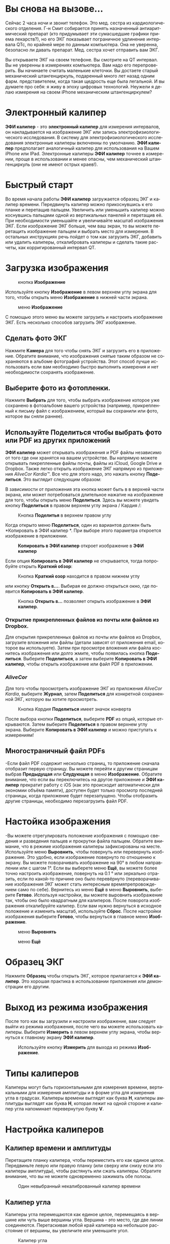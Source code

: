 #+TITLE:     
#+AUTHOR:    David Mann
#+EMAIL:     mannd@epstudiossoftware.com
#+DATE:      [2018-01-02 Tue]
#+DESCRIPTION: EP Calipers Help
#+KEYWORDS:
#+LANGUAGE:  ru
#+OPTIONS:   H:3 num:nil toc:t \n:nil @:t ::t |:t ^:t -:t f:t *:t <:t
#+OPTIONS:   TeX:t LaTeX:t skip:nil d:nil todo:t pri:nil tags:not-in-toc
#+INFOJS_OPT: view:nil toc:nil ltoc:t mouse:underline buttons:0 path:http://orgmode.org/org-info.js
#+EXPORT_SELECT_TAGS: export
#+EXPORT_EXCLUDE_TAGS: noexport
#+LINK_UP:   
#+LINK_HOME: 
#+XSLT:
#+HTML_HEAD: <style media="screen" type="text/css"> img {max-width: 100%; height: auto;} </style>
* Вы снова на вызове...
Сейчас 2 часа ночи и звонит телефон. Это мед. сестра из кардиологического отделения. Г-н Смит собирается принять назначенный антиаритмический препарат (кто придумывает эти сумасшедшие графики приема лекарств?), но его ЭКГ показывает пограничное удлинение интервала QTc, по крайней мере по данным компьютера. Она не уверенна, безопасно ли давать препарат. Мед. сестра хочет отправить вам ЭКГ. 

Вы открываете ЭКГ на своем телефоне. Вы смотрите на QT интервал. Вы не уверенны в измерениях компьютера. Вам надо его перепроверить. Вы начинаете считать маленькие клеточки. Вы достаете старый механический штангенциркуль, подаренный много лет назад одним фарм. представителем, когда такая щедрость еще была легальной. И вы думаете про себя: я живу в эпоху цифровых технологий. Неужели я делаю измерения на своем iPhone механическим штангенциркулем?
* Электронный калипер
*ЭФИ калипер* - это *электронный калипер* для измерения интервалов, он накладывается на изображение ЭКГ или запись электрофизиологического исследования. В систему для  электрофизиологического исследования электронные калиперы включенны по умолчанию. *ЭФИ калипер* предполагает аналогичный калипер для использования на Вашем iPhone или IPad. Электронные калиперы *ЭФИ калипер* точнее в измерении, проще в использовании и менее опасны, чем механический штангенциркуль (они не имеют острых краев!).
* Быстрый старт
Во время начала работы *ЭФИ калипер* загружается образец ЭКГ и калипер времени. Передвинуть калипер можно прикоснувшись к его планке и перетащив пальцем. Увеличить или уменьшить калипер можно коснувшись пальцами одной из вертикальных панелей и перетащив её. При необходимости уменьшайте и увеличивайте масштаб изображения ЭКГ. Если изображение ЭКГ больше, чем ваш экран, то вы можете перетащить изображение пальцем и выбрать место для измерения. В остальных инструкциях речь пойдет о том как загрузить ЭКГ, добавить или удалить калиперы, откалибровать калиперы и сделать такие расчеты, как корригированный интервал QT. 
* Загрузка изображения
#+CAPTION: кнопка *Изображение*
[[./img/image_button.png]]

Используйте кнопку *Изображение* в левом верхнем углу экрана для того, чтобы открыть меню *Изображение* в нижней части экрана.
#+CAPTION: меню *Изображение*
[[./img/image_menu.png]]


С помощью этого меню вы можете загрузить и настроить изображение ЭКГ. Есть несколько способов загрузить ЭКГ изображение. 
** Сделать фото ЭКГ
[[./img/camera_icon.png]] Нажмите *Камера* для того чтобы снять ЭКГ и загрузить его в приложение. Обратите внимание, что изображения снятые таким образом не сохраняются в альбоме фотографий устройства. Этот способ лучше использовать если вам необходимо быстро выполнить измерения и нет необходимости сохранять изображение.  
** Выберите фото из фотопленки.
Нажмите *Выбрать* для того, чтобы выбрать изображение которое уже сохранено в фотоальбоме вашего устройства (например, прикрепленный к письму файл с изображением, который вы сохранили или фото, которое вы сняли раннее).
** Используйте *Поделиться* чтобы выбрать фото или PDF из других приложений
*ЭФИ калипер* может открывать изображения и PDF файлы независимо от того где они хранятся на вашем устройстве. Вы напрямую можете открывать пикрепленные файлы почты, файлы из iCloud, Google Drive и Dropbox. Также легко открыть изображение ЭКГ напрямую из приложения /AliveCor Kardia™/. Все что для этого надо, это нажать кнопку *Поделиться*. Это выглядит следующим образом: [[./img/share_icon.png]]

В зависимости от приложения эта кнопка может быть в в верхней части экрана, или может потребоваться длительное нажатие на изображение для того, чтобы открыть меню *Поделиться*. Здесь вы можете увидеть кнопку *Поделиться* в правом верхнем углу экрана / Кардия /:
#+CAPTION: Кнопка *Поделитья* в верхнем правом углу
[[./img/aliveecgtop.png]]

Когда открыто меню *Поделиться*, один из вариантов должен быть *Копировать в ЭФИ калипер *. При выборе этого параметра откроется изображение в приложении.
#+CAPTION: *Копировать в ЭФИ калипер* откроет изображение в *ЭФИ калипер*
[[./img/copy_to_ep_calipers.png]]

Если опция *Копировать в ЭФИ калипер* не открывается, тогда попробуйте открыть *Краткий обзор*:

#+CAPTION: Кнопка *Краткий озор* находится в правом нижнем углу
[[./img/quicklook.png]]

или кнопку *Открыть в...*. Выбирая ее должно открыться окно, где появится *Копировать в ЭФИ калипер*.

#+CAPTION: Кнопка *Открыть в...* позволяет открыть  изображение в *ЭФИ калипер*.
[[./img/openin.png]]

*** Открытие прикрепленных файлов из почты или файлов из Dropbox.
Для открытия прикрепленных файлов из почты или файлов из Dropbox, загрузите вложения или файлы (детали зависят от приложения email, которое вы используете). Затем при просмотре вложения или файла коснитесь изображения или долго жмите, чтобы появилась кнопка *Поделиться*. Выберите *Поделиться*, а затем выберите *Копировать в ЭФИ калипер*, чтобы открыть изображение или файл PDF в приложении.

*** /AliveCor/
Для того чтобы просмотреть изображение ЭКГ из приложения /AliveCor Kardia/, выберите *Журнал*, затем *Поделиться* для конкретной сохраненной ЭКГ, которую вы хотите просмотреть.

#+CAPTION: Кнопка /Kaрдия/ *Поделиться* имеет значок конверта
[[./img/alive_ecg.png]]

После выбора кнопки *Поделиться*, выберите *PDF* из опций, которые открываются. Затем выберите *Поделиться* в правом верхнем углу экрана. Выберите *Копировать в ЭФИ калипер* и можно приступать к измерениям!

** Многостраничный файл PDFs
-Если файл PDF содержит несколько страниц, то приложение сначала отобразит первую страницу. Вы можете перейти к другим страницам выбрав *Предыдущая* или *Слудующая* в меню *Изображение*. Обратите внимание, что если вы переключитесь на другое приложение и *ЭФИ калипер* прекратит работу с iOS (как это происходит автоматически для экономии объёма памяти), доступен будет только просмотр последней страницы, когда приложение будет перезапущено. Чтобы отобразить другие страницы, необходимо перезагрузить файл PDF.

* Настойка изображения
-Вы можете отрегулировать положение изображения с помощью сведения и разведения пальцев и прокрутки файла пальцем. Обратите внимание, что в режиме изображения калиперы зафиксированы на месте. Используйте меню *Выровнить*, чтобы повернуть или перевернуть изображение. Это удобно, если изображение повернуто по отношению к экрану. Вы можете поворачивать изображение на 90° в любом направлении или с шагом 1°. Если вы выберете меню *Ещё*, вы можете более точно настроить изображение, повернуть на 0.1 ° или зеркально отразить, если по какой-то причине оно было перевёрнуто (переворачивание изображения ЭКГ может стать интересным времяпрепровождением само по себе). Вернитесь из меню *Ещё* в меню *Выровнить*, выберите *Готово*. Используя настройки, вы можете выровнить изображение так, чтобы оно было квадратным для калиперов. После поворота изображения откалибруйте калипер. Если вам нужно вернуться в исходное положение и изменить масштаб, используйте *Сброс*. После настройки изображения выберите *Готово*, чтобы вернуться в главное меню *Изображение*.
#+CAPTION: меню *Выровнять*
[[./img/adjust_menu.png]]
#+CAPTION: меню *Ещё*
[[./img/more_menu.png]]

* Образец ЭКГ
Нажмите *Образец* чтобы открыть ЭКГ, которое прилагается к *ЭФИ калипер*. Это хорошая практика в использовании приложения или демонстрации его другим.
* Выход из режима изображения
После того как вы загрузили и  настроили изображение, вам следует выйти из режима изображения, после чего вы можете использовать калиперы. Выберите *Измерить* в левом верхнем углу экрана, чтобы вернуться к главному экрану *ЭФИ калипер*.
#+CAPTION: Используйте кнопку *Измерить* для выхода из режима *Изображение*.
[[./img/measure_button.png]]

* Типы калиперов
Калиперы могут быть горизонтальными для измерения времени, вертикальными для измерения амплитуды и в форме угла для измерения угла в градусах. Калиперы времени выглядят как буква *Н*, калиперы амплитуды выглядят как буква *Н*, которая лежит на одной стороне и калипер угла напоминает перевернутую букву *V*.

* Настройка калиперов
** Калипер времени и амплитуды
Перетащите планку калипера, чтобы переместить его как единое целое. Передвиньте левую или правую планку (или сверху или снизу если это калиперы амплитуды), чтобы растянуть или сжать калиперы. Обратите внимание, что вы не можете одновременно зажимать обе полосы.
#+CAPTION: Один невыбранный некалиброванный калипер времени
[[./img/uncalibrated_caliper.png]]

** Калипер угла
Калиперы угла перемещаются как единое целое, перемещаясь в вершине или чуть выше вершины угла. Вершина - это место, где две линии соединяются. Перетаскивая любой край калипера на небольшое расстояние от вершины, вы увеличите или уменьшите угол. 
#+CAPTION: Калипер угла
[[./img/angle_caliper.png]]

** Микропередвижения
-Можно передвигать калипер на очень короткие интервалы используя для этого клавиши со стрелками.  Подробнее смотрите в разделе [[tweak][Точная настройка положения калипера]].

* Выполнение измерений
Интервал, измеренный калиперами времени или амплитуды, отображается сверху или рядом с планкой калипера. До тех пор, пока эти калиперы калибруются, измерения отображаются в произвольных единицах (пикселях, эквивалент пикселям на экране). Угловые калиперы показывают текущий угол в градусах и не требуют калибровки для измерения угла. 
* Добавляйте и удаляйте калиперы 
выбрав *+* из главного меню, чтобы добавить новый калипер.
#+CAPTION: Главое меню
[[./img/main_menu2.png]]

Выберите *Время*, *Амплитуда* или *Угол* чтобы добавить калипер, который вы хотите. 

Дважды нажмите на калипер, чтобы удалить его.
#+CAPTION: Добавить калипер в меню
[[./img/add_caliper_menu.png]]

* Выбор калипера
Когда используются несклько калиперов, необходимо, чтобы один из них был активным когда вы калибруете или производите вычисления. По умолчанию неактивный калипер синего цвета, а активный - красного. Вы можете изменить эти цвета, используя функцию [[app preferences][Индивидуальные настройки]], или это можно сделать с помощью [[colors][изменить индивидуальные цвета калиперов]]. Вы можете активировать калипер одним нажатием. Коснитесь его еще раз (но не слишком быстро, так как двойное нажатие удалит калипер), чтобы деактивировать его. Поскольку одновременно может быть только один активный калипер, выбор другого калипера снимет выбор с предыдущего калипера. В некоторых случаях калипер будет выбран автоматически (например, для калибровки), если вы еще не выбрали его. Если вы хотите выбрать другой калипер, просто нажмите на него.
#+CAPTION: Два неоткалиброванных калипера, время и амплитуда. Выбран калипер времени.
[[./img/selected_caliper.png]]

* <<moreoptions>>Больше возможностей калипера
** Ещё меню
#+CAPTION: *Ещё* в меню калипера
[[./img/more_caliper_menu.png]]

При выборе кнопки *Ещё* в главном меню отображается меню выше. Рассмотрим подробнее параметры этого меню.

** <<colors>>Изменение цвета калипера
Начальные цвета калипера установлены через приложение [[app preferences][Индивидуальные настройки]] и эти цвета применяются ко всем новым калиперам. Однако, после добавления калипера, его цвет можно изменить, и каждый калипер может иметь свой цвет. Эти изменения цвета сохраняются до тех пор, пока калиперы не будут удалены или приложение не будет остановлено. В меню *Ещё* выберите кнопку *Цвет*. Затем нажмите и удерживайте калипер, чтобы открыть палитру цветов. Выберите цвет, и калипер изменит свой цвет.
#+CAPTION: Палитра цветов калипера
[[./img/color_picker.png]]

** <<tweak>>Точная настройка положения калипера
Иногда возникает необходимость в точной настройке положения калипера, и иногда не легко сделать это одними лишь движениями пальцев. Пришло время для /Подстройки/! Нажмите кнопку *Точная настройка*. Затем нажмите на калипер (поперечная планка, боковая планка или, в случае углового суппорта, вершина угла) и появится меню с кнопками перемещения. Кнопки со стрелками влево и вправо или вверх и вниз перемещают выбранный компонент калипера или весь калипер с помощью микроперемещений. Вы можете перемещать либо боковую планку (или угол углового калипера), либо калипер целиком по градациям одной точки (≈ пиксель) или десятой части, в зависимости от того, какой тип стрелки вы нажимаете (⇨ или →). Нажмите кнопку *Готово*, чтобы вернуться в главное меню.
#+CAPTION: Кнопки для подстройки положения калипера
[[./img/tweak_menu.png]]

** Фиксированный (шагающий) калипер
Выберите *Шаг*, чтобы использовать калипер с определенным фиксированным шагом. Появятся вертикальные линии с каждой стороны калипера,  равные его ширине. Это очень удобно для анализа регулярности ритма и детекции волны Р, проявляющейся на фоне тахикардии или во время блокады сердца. Выберите "Шаг", чтобы снова вернутся к обычному калиперу. 
#+CAPTION: Фиксированный калипер 
[[./img/marching_calipers.png]]

** Заблокировать изображение на месте
При перемещении и регулировке калиперов вы можете иногда непреднамеренно переместить основное изображение. Выберите *Заблокировать*, чтобы блокировать изображение.
В верхней части экрана появляется сообщение, указывающее, что изображение заблокировано. Разблокируйте изображение, выбрав *Разблокировать*.

* Калибровка
Выберите *Калибр* или *Калибровка*. Протяните выбранный калипер на известный интервал (например, 1000 мс для времени или 10 мм для амплитуды). Выберите *Установить*. В диалоговом окне убедитесь, что интервал соответствует тому, что вы измеряете. Введите как интервал калибровки, так и единицы измерения (например, 500 мс или 1 сек или 1 мВ). Выберите * Установить * в диалоговом окне чтобы установить калибровку. Обратите внимание, что время и амплитуду необходимо калибровать отдельно. После калибровки калиперы будут показывать интервалы в единицах, используемых для калибровки. Вновь созданные калиперы будут использовуть ту же калибровку.
#+CAPTION: До калибровки
[[./img/pre_calibration.png]]
#+CAPTION: После калибровки
[[./img/post_calibration.png]]

Калиперы угла не требуют калибровки. Однако, после калибровки времени и амплитуды, калиперы угла могут быть использованы как [[Brugadometer][Бругадометры]].

* Изменение калибровки
Вы можете выполнить перекалибровку в любое время. Вы можете очистить всю калибровку, выбрав *Очистить* на панели калибровки. Обратите внимание, что калибровка поддерживается, если устройство повернуто или изображение увеличено. Выбор нового изображения приведет к сбросу калибровки.

* Интервал / Частота
После калибровки (горизонтального) калипера времени, если вы используете единицы измерения времени (например, мсек или сек) для калибровки, можно переключаться между интервальными измерениями (например, 600 мс) и измерениями сердечного ритма (например, 100 уд/мин), выбирая *Интервал/Частота* на iPad (или *И/Ч* на iPhone).
 
* Расчет средней частоты и интервала
Выберите откалиброванный калипер и растяните его на несколько интервалов по времени.
Выберите *Средняя частота* или *срЧаст* и введите количество измеряемых интервалов.
В диалоговом окне будет отображаться средняя частота и интервалы сердечных сокращений.
Это полезно для расчета частоты и интервалов при нерегулярном ритме, например фибрилляции предсердий.

* Расчет QTc
Выберите *QTc*. Растяните выбранный калипер на один или несколько RR
интервалов и выберите *Измерить*. Введите количество интервалов, которое включает калипер
 и выберите *Продолжить*. Затем используйте тот же
калипер для измерения интервала QT. Выберите *Измерить*. 
В диалоговом окне появится значение QTc, по умолчанию рассчитанное по формуле Базетта. Выберите *Повторить QT*, чтобы выполнить другое измерение QT с использованием того же интервала RR. Выберите *Готово*, чтобы
закончить измерение QTc. Вы можете изменить формулу QTc, используя настройки приложения.
#+CAPTION: первый этап измерения QTc: измерение 1 или более RR интервалов
[[./img/qtc_first_step.png]]
#+CAPTION: второй этап измерения QTc: измерение QT интервала
[[./img/qtc_second_step.png]]
#+CAPTION: результат QTc 
[[./img/qtc_result.png]]

** Точная настройка расчета QT
Обратите внимание, что во всех других измерениях возможны микроперемещения (т. е. "[[tweak][точная настройка]]") калипера с помощью кнопок со стрелками *Точная настройка* перед выполнением измерений. Однако во время
второго этапа измерения QTc (измерение QT), опция *Точная настройка* недоступна из-за выполнения опции измерения QT. 
Для того, чтобы произвести микроперемещения при измерении QT, длительно удерживайте отдельные элементы калипера до появления стрелок микроперемещения, это позволит точнее настроить калипер при измерении. Однако, делать это необязательно. Некоторые пользователи стараются двигать калипер, не используя меню *Точная настройка*; так как на самом деле это может быть нудно. Вот почему длинные нажатия не используются широко во всем приложении. Но в некоторых ситуациях для измерения QT, возможно, потребуется эта функция. Это дополнительная опция. Установите её включением в меню *Разрешить точную настройку QTc*.

* <<Brugadometer>>Бругадометр
*Бругадометр* - это диагностический инструмент используемый при синдроме Бругады, разработанный в сотрудничестве с доктором Адрианом Баранчуком и его коллегами по Королевскому университету Кингстон (Онтарио, Канада). Он предназначен для диагностики на ЭКГ синдрома Бругады и неполной блокадой правой ножки п.Гиса. Этот инструмент находится в разработке в *ЭФИ калипер* и, вероятно, будет развиваться в следующих обновлениях. Чтобы использовать *Бругадометр*, необходимо откалибровать калипер амплитуды в миллиметрах (мм) и калипер времени (предпочтительно) в мс или мм. После этого калипер угла будет треугольным у вершины, как показано ниже.
#+CAPTION: Бругадометр представлен треугольником с основаниием 5 mm ниже вершины угла калипера
[[./img/brugadometer1.png]]

Основание треугольника будет располагаться на 5 мм ниже вершины треугольника. Правильное совмещение этого треугольника с волной r' на ЭКГ у человека 
с подозрением на синдром Бругада позволит измерить так называемый /бета
угол/ и основание треугольника.  Если основание треугольника &gt;160 мс (4 мм при стандартной ЭКГ со скоростью записи 25 мм/с) высока
вероятность картины ЭКГ с признаками Бругада. Пожалуйста, посмотрите [[https://www.ncbi.nlm.nih.gov/pmc/articles/PMC4040869/][de Luna AB, Garcia-Niebla J, Baranchuk A.  New electrocardiographic features in
Brugada syndrome. Curr Cardiol Rev. 2014 Aug; 10(3): 175-180]] для подробной информации.

* <<app preferences>>Индивидуальные настройки
Такие настройки, как цвета калипера и калибровка интервалов по умолчанию,
можно выбрать в приложении «Настройки» вашего устройства в разделе *ЭФИ калипер*. Вы также можете изменить настройки, выбрав
*Настройки* из меню *Действие*, открывающегося нажатием на значок [[./img/share_icon.png]] в правом верхнем углу экрана. После
изменения настроек возвращайтесь в приложение, выбрав значок *обратно* в левом верхнем углу экрана настроек.

* Проблемы и ограничения
- Изображения, сделанные с помощью кнопки *Камера* в приложении, не сохраняются в фотогалерею. Использование камеры в приложении рекомендуется для быстрого анализа ЭКГ, когда вы не планируете хранить изображение и использовать его позже.

- Вращение устройства не сопровождается вращением изображеня ЭКГ и калипера.
  Однако калибровка сохраняется при вращении.

- Настоятельно рекомендуется перекалибровать калиперы, если изображение
  (а не устройство) было повернуто. Хотя само приложение не требует этого.

- Если приложение помещается в фоновом режиме (например, при переключении на другое
  приложение), а затем завершается операционной системой (это iOS делает
  для сохранения памяти), / и /, если вы загрузили многостраничное изображение в формате PDF, в этой ситуации 
  будет доступна страница, которую вы просматривали в последний раз.
  Когда это произойдет, появится диалоговое окно с предупреждением. Если вам необходимо перейти на другие страницы, тогда
  необходимо перезагрузить PDF-файл.

* Благодарности
- Спасибо д-ру Майклу Кацу (Dr. Michael Katz) за концепцию.

- Спасибо Скотту Кранккалу (Scott Krankkala) за идею фиксированных калиперов.

- Спасибо Виктории Шатахцян за перевод на русский язык.

- Благодарности доктору Адриану Баранчуку (Dr. Adrian Baranchuk) и его коллегам из Королевского Университета
Кингстона (Queen's University Kingston) Онтарио, Канада, за
  Бругадометр и за помощь в реализации этого алгоритма.

- Исходный код для *ЭФИ калипер* доступен на
  [[Https://github.com/mannd/epcalipers][GitHub]].

- *ЭФИ калипер* - это программное обеспечение с открытым исходным кодом и лицензируется в соответствии с [[https://www.apache.org/licenses/LICENSE-2.0.html][Apache License Version 2.0]]. Никаких гарантий относительно точности приложения нет, поэтому используете ее на свой страх и риск.

- По вопросам, сообщениям об ошибках или предложениям обращайтесь
  mannd@epstudiossoftware.com

- Веб-сайт: https://www.epstudiossoftware.com

